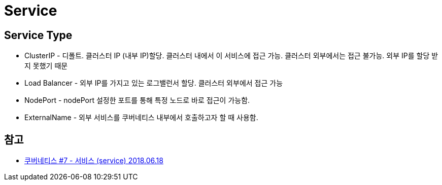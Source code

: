 :hardbreaks:

= Service

== Service Type
* ClusterIP - 디폴트. 클러스터 IP (내부 IP)할당. 클러스터 내에서 이 서비스에 접근 가능. 클러스터 외부에서는 접근 불가능. 외부 IP를 할당 받지 못했기 때문
* Load Balancer - 외부 IP를 가지고 있는 로그밸런서 할당. 클러스터 외부에서 접근 가능
* NodePort - nodePort 설정한 포트를 통해 특정 노드로 바로 접근이 가능함.
* ExternalName - 외부 서비스를 쿠버네티스 내부에서 호출하고자 할 때 사용함.


== 참고
* https://bcho.tistory.com/1262[쿠버네티스 #7 - 서비스 (service) 2018.06.18]
